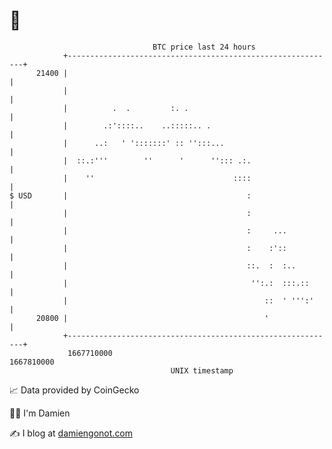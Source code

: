 * 👋

#+begin_example
                                   BTC price last 24 hours                    
               +------------------------------------------------------------+ 
         21400 |                                                            | 
               |                                                            | 
               |          .  .         :. .                                 | 
               |        .:'::::..    ..:::::.. .                            | 
               |      ..:   ' ':::::::' :: '':::...                         | 
               |  ::.:'''        ''      '      ''::: .:.                   | 
               |    ''                               ::::                   | 
   $ USD       |                                        :                   | 
               |                                        :                   | 
               |                                        :     ...           | 
               |                                        :    :'::           | 
               |                                        ::.  :  :..         | 
               |                                         '':.:  :::.::      | 
               |                                            ::  ' ''':'     | 
         20800 |                                            '               | 
               +------------------------------------------------------------+ 
                1667710000                                        1667810000  
                                       UNIX timestamp                         
#+end_example
📈 Data provided by CoinGecko

🧑‍💻 I'm Damien

✍️ I blog at [[https://www.damiengonot.com][damiengonot.com]]
